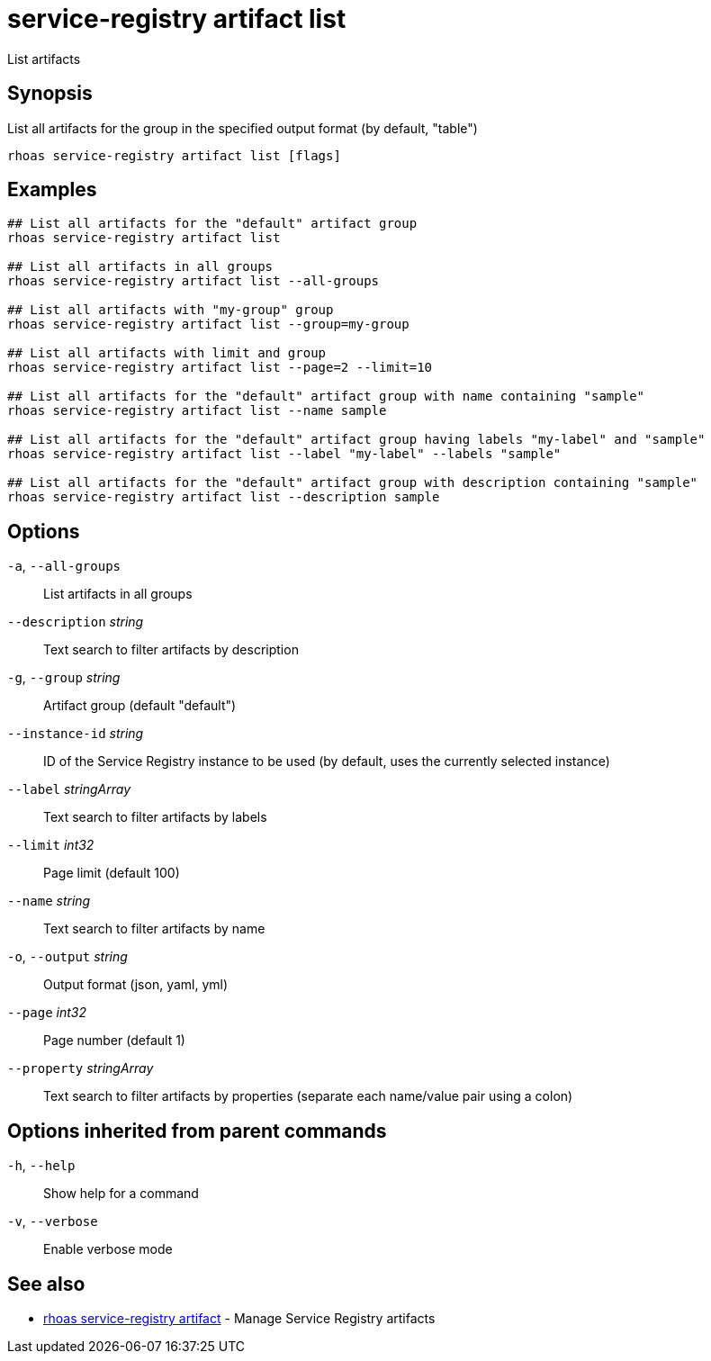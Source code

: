 ifdef::env-github,env-browser[:context: cmd]
[id='ref-service-registry-artifact-list_{context}']
= service-registry artifact list

[role="_abstract"]
List artifacts

[discrete]
== Synopsis

List all artifacts for the group in the specified output format (by default, "table")

....
rhoas service-registry artifact list [flags]
....

[discrete]
== Examples

....
## List all artifacts for the "default" artifact group
rhoas service-registry artifact list

## List all artifacts in all groups
rhoas service-registry artifact list --all-groups

## List all artifacts with "my-group" group
rhoas service-registry artifact list --group=my-group

## List all artifacts with limit and group
rhoas service-registry artifact list --page=2 --limit=10

## List all artifacts for the "default" artifact group with name containing "sample"
rhoas service-registry artifact list --name sample

## List all artifacts for the "default" artifact group having labels "my-label" and "sample"
rhoas service-registry artifact list --label "my-label" --labels "sample"

## List all artifacts for the "default" artifact group with description containing "sample"
rhoas service-registry artifact list --description sample

....

[discrete]
== Options

  `-a`, `--all-groups`::             List artifacts in all groups
      `--description` _string_::     Text search to filter artifacts by description
  `-g`, `--group` _string_::         Artifact group (default "default")
      `--instance-id` _string_::     ID of the Service Registry instance to be used (by default, uses the currently selected instance)
      `--label` _stringArray_::      Text search to filter artifacts by labels
      `--limit` _int32_::            Page limit (default 100)
      `--name` _string_::            Text search to filter artifacts by name
  `-o`, `--output` _string_::        Output format (json, yaml, yml)
      `--page` _int32_::             Page number (default 1)
      `--property` _stringArray_::   Text search to filter artifacts by properties (separate each name/value pair using a colon)

[discrete]
== Options inherited from parent commands

  `-h`, `--help`::      Show help for a command
  `-v`, `--verbose`::   Enable verbose mode

[discrete]
== See also


 
* link:{path}#ref-rhoas-service-registry-artifact_{context}[rhoas service-registry artifact]	 - Manage Service Registry artifacts

